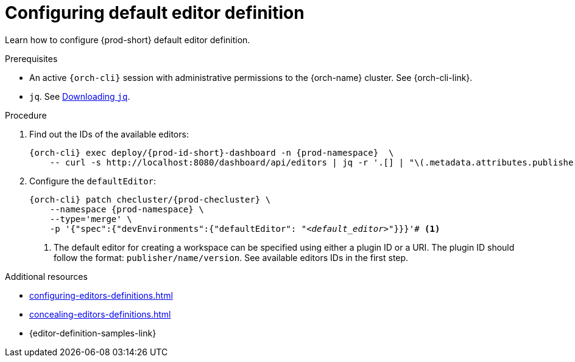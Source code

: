 :_content-type: PROCEDURE
:description: Configuring default editor
:keywords: administration guide, dashboard, editors
:navtitle: Configuring default editor definition

[id="configuring-default-editor-definition"]
= Configuring default editor definition

Learn how to configure {prod-short} default editor definition.

.Prerequisites

* An active `{orch-cli}` session with administrative permissions to the {orch-name} cluster. See {orch-cli-link}.

* `jq`. See link:https://stedolan.github.io/jq/download/[Downloading `jq`].

.Procedure

. Find out the IDs of the available editors:
+
[source,subs="+quotes,+attributes"]
----
{orch-cli} exec deploy/{prod-id-short}-dashboard -n {prod-namespace}  \
    -- curl -s http://localhost:8080/dashboard/api/editors | jq -r '.[] | "\(.metadata.attributes.publisher)/\(.metadata.name)/\(.metadata.attributes.version)"'
----

. Configure the `defaultEditor`:
+
[source,subs="+quotes,+attributes"]
----
{orch-cli} patch checluster/{prod-checluster} \
    --namespace {prod-namespace} \
    --type='merge' \
    -p '{"spec":{"devEnvironments":{"defaultEditor": "__<default_editor>__"}}}'# <1>
----
<1> The default editor for creating a workspace can be specified using either a plugin ID or a URI. The plugin ID should follow the format: `publisher/name/version`. See available editors IDs in the first step.

.Additional resources

* xref:configuring-editors-definitions.adoc[]

* xref:concealing-editors-definitions.adoc[]

* {editor-definition-samples-link}


